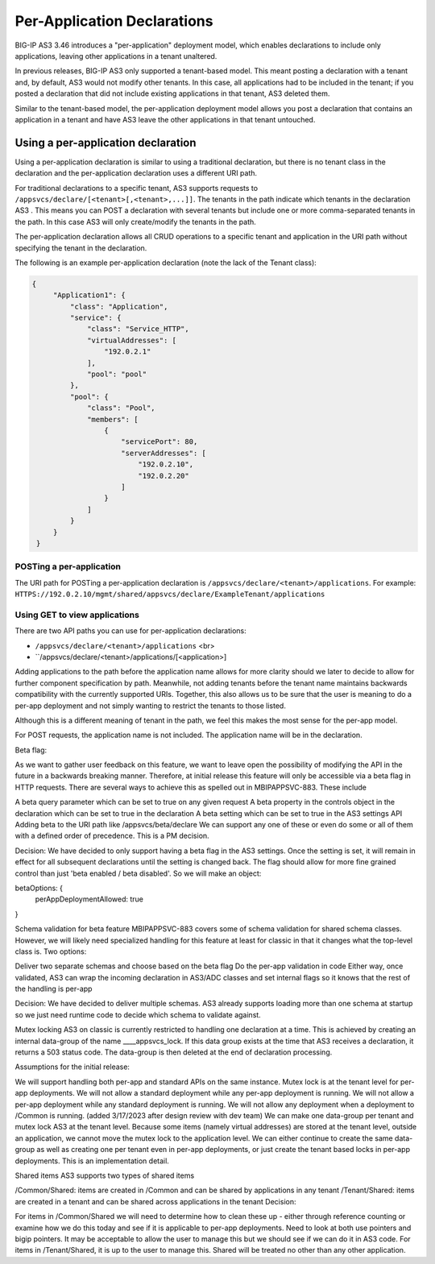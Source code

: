 Per-Application Declarations
============================

BIG-IP AS3 3.46 introduces a "per-application" deployment model, which enables declarations to include only applications, leaving other applications in a tenant unaltered.

In previous releases, BIG-IP AS3 only supported a tenant-based model. This meant posting a declaration with a tenant and, by default, AS3 would not modify other tenants. In this case, all applications had to be included in the tenant; if you posted a declaration that did not include existing applications in that tenant, AS3 deleted them. 

Similar to the tenant-based model, the per-application deployment model allows you post a declaration that contains an application in a tenant and have AS3 leave the other applications in that tenant untouched.


Using a per-application declaration
-----------------------------------

Using a per-application declaration is similar to using a traditional declaration, but there is no tenant class in the declaration and the per-application declaration uses a different URI path.  

For traditional declarations to a specific tenant, AS3 supports requests to ``/appsvcs/declare/[<tenant>[,<tenant>,...]]``. The tenants in the path indicate which tenants in the declaration AS3 . This means you can POST a declaration with several tenants but include one or more comma-separated tenants in the path. In this case AS3 will only create/modify the tenants in the path.

The per-application declaration allows all CRUD operations to a specific tenant and application in the URI path without specifying the tenant in the declaration.  

The following is an example per-application declaration (note the lack of the Tenant class):

.. code-block:: json
   
   {
        "Application1": {
            "class": "Application",
            "service": {
                "class": "Service_HTTP",
                "virtualAddresses": [
                    "192.0.2.1"
                ],
                "pool": "pool"
            },
            "pool": {
                "class": "Pool",
                "members": [
                    {
                        "servicePort": 80,
                        "serverAddresses": [
                            "192.0.2.10",
                            "192.0.2.20"
                        ]
                    }
                ]
            }
        }
    }



POSTing a per-application
`````````````````````````

The URI path for POSTing a per-application declaration is ``/appsvcs/declare/<tenant>/applications``.  For example: ``HTTPS://192.0.2.10/mgmt/shared/appsvcs/declare/ExampleTenant/applications`` 



Using GET to view applications
``````````````````````````````


There are two API paths you can use for per-application declarations:

- ``/appsvcs/declare/<tenant>/applications`` <br> 
- ``/appsvcs/declare/<tenant>/applications/[<application>]

Adding applications to the path before the application name allows for more clarity should we later to decide to allow for further component specification by path. Meanwhile, not adding tenants before the tenant name maintains backwards compatibility with the currently supported URIs. Together, this also allows us to be sure that the user is meaning to do a per-app deployment and not simply wanting to restrict the tenants to those listed. 

Although this is a different meaning of tenant in the path, we feel this makes the most sense for the per-app model.

For POST requests, the application name is not included. The application name will be in the declaration.

Beta flag:

As we want to gather user feedback on this feature, we want to leave open the possibility of modifying the API in the future in a backwards breaking manner. Therefore, at initial release this feature will only be accessible via a beta flag in HTTP requests. There are several ways to achieve this as spelled out in MBIPAPPSVC-883. These include

A beta query parameter which can be set to true on any given request
A beta property in the controls object in the declaration which can be set to true in the declaration
A beta setting which can be set to true in the AS3 settings API
Adding beta to the URI path like /appsvcs/beta/declare 
We can support any one of these or even do some or all of them with a defined order of precedence. This is a PM decision.

Decision: We have decided to only support having a beta flag in the AS3 settings. Once the setting is set, it will remain in effect for all subsequent declarations until the setting is changed back. The flag should allow for more fine grained control than just 'beta enabled / beta disabled'. So we will make an object:

betaOptions: {
    perAppDeploymentAllowed: true
}

Schema validation for beta feature
MBIPAPPSVC-883 covers some of schema validation for shared schema classes. However, we will likely need specialized handling for this feature at least for classic in that it changes what the top-level class is. Two options:

Deliver two separate schemas and choose based on the beta flag
Do the per-app validation in code
Either way, once validated, AS3 can wrap the incoming declaration in AS3/ADC classes and set internal flags so it knows that the rest of the handling is per-app

Decision: We have decided to deliver multiple schemas. AS3 already supports loading more than one schema at startup so we just need runtime code to decide which schema to validate against.

Mutex locking
AS3 on classic is currently restricted to handling one declaration at a time. This is achieved by creating an internal data-group of the name ____appsvcs_lock. If this data group exists at the time that AS3 receives a declaration, it returns a 503 status code. The data-group is then deleted at the end of declaration processing.

Assumptions for the initial release:

We will support handling both per-app and standard APIs on the same instance.
Mutex lock is at the tenant level for per-app deployments.
We will not allow a standard deployment while any per-app deployment is running.
We will not allow a per-app deployment while any standard deployment is running.
We will not allow any deployment when a deployment to /Common is running. (added 3/17/2023 after design review with dev team)
We can make one data-group per tenant and mutex lock AS3 at the tenant level. Because some items (namely virtual addresses) are stored at the tenant level, outside an application, we cannot move the mutex lock to the application level. We can either continue to create the same data-group as well as creating one per tenant even in per-app deployments, or just create the tenant based locks in per-app deployments. This is an implementation detail.

Shared items
AS3 supports two types of shared items

/Common/Shared: items are created in /Common and can be shared by applications in any tenant
/Tenant/Shared: items are created in a tenant and can be shared across applications in the tenant
Decision:

For items in /Common/Shared we will need to determine how to clean these up - either through reference counting or examine how we do this today and see if it is applicable to per-app deployments. Need to look at both use pointers and bigip pointers. It may be acceptable to allow the user to manage this but we should see if we can do it in AS3 code.
For items in /Tenant/Shared, it is up to the user to manage this. Shared will be treated no other than any other application.


.. |br| raw:: html

   <br />


